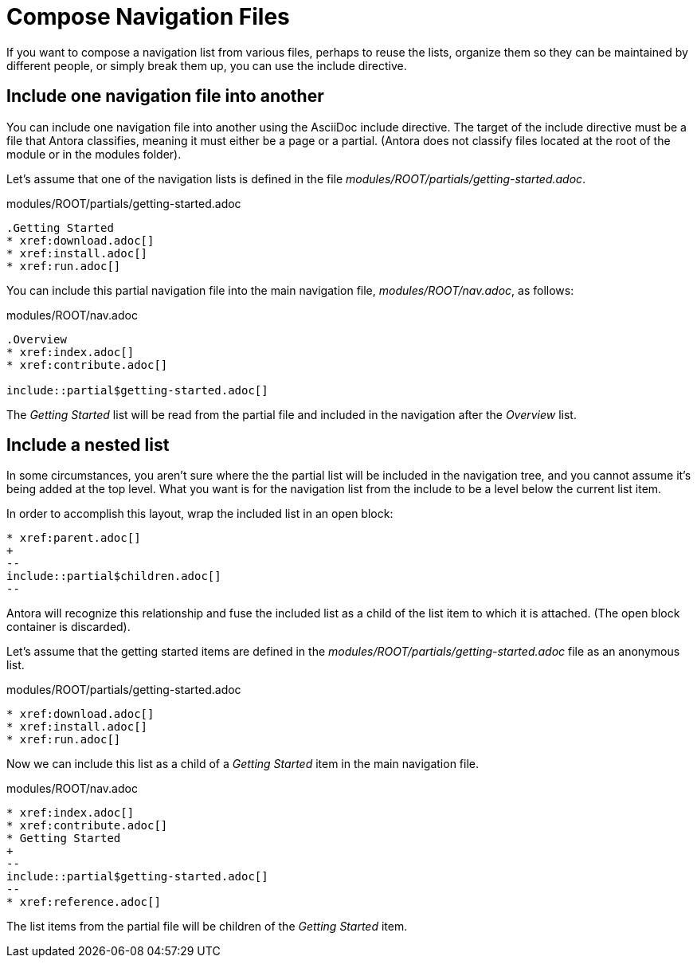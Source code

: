 = Compose Navigation Files

If you want to compose a navigation list from various files, perhaps to reuse the lists, organize them so they can be maintained by different people, or simply break them up, you can use the include directive.

== Include one navigation file into another

You can include one navigation file into another using the AsciiDoc include directive.
The target of the include directive must be a file that Antora classifies, meaning it must either be a page or a partial.
(Antora does not classify files located at the root of the module or in the modules folder).

Let's assume that one of the navigation lists is defined in the file [.path]_modules/ROOT/partials/getting-started.adoc_.

.modules/ROOT/partials/getting-started.adoc
[source]
----
.Getting Started
* xref:download.adoc[]
* xref:install.adoc[]
* xref:run.adoc[]
----

You can include this partial navigation file into the main navigation file, [.path]_modules/ROOT/nav.adoc_, as follows:

.modules/ROOT/nav.adoc
[source]
----
.Overview
* xref:index.adoc[]
* xref:contribute.adoc[]

\include::partial$getting-started.adoc[]
----

The _Getting Started_ list will be read from the partial file and included in the navigation after the _Overview_ list.

== Include a nested list

In some circumstances, you aren't sure where the the partial list will be included in the navigation tree, and you cannot assume it's being added at the top level.
What you want is for the navigation list from the include to be a level below the current list item.

In order to accomplish this layout, wrap the included list in an open block:

[source]
----
* xref:parent.adoc[]
+
--
\include::partial$children.adoc[]
--
----

Antora will recognize this relationship and fuse the included list as a child of the list item to which it is attached.
(The open block container is discarded).

Let's assume that the getting started items are defined in the [.path]_modules/ROOT/partials/getting-started.adoc_ file as an anonymous list.

.modules/ROOT/partials/getting-started.adoc
[source]
----
* xref:download.adoc[]
* xref:install.adoc[]
* xref:run.adoc[]
----

Now we can include this list as a child of a _Getting Started_ item in the main navigation file.

.modules/ROOT/nav.adoc
[source]
----
* xref:index.adoc[]
* xref:contribute.adoc[]
* Getting Started
+
--
\include::partial$getting-started.adoc[]
--
* xref:reference.adoc[]
----

The list items from the partial file will be children of the _Getting Started_ item.

